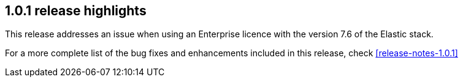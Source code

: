 [[release-highlights-1.0.1]]
== 1.0.1 release highlights

This release addresses an issue when using an Enterprise licence with the version 7.6 of the Elastic stack.

For a more complete list of the bug fixes and enhancements included in this release, check <<release-notes-1.0.1>>